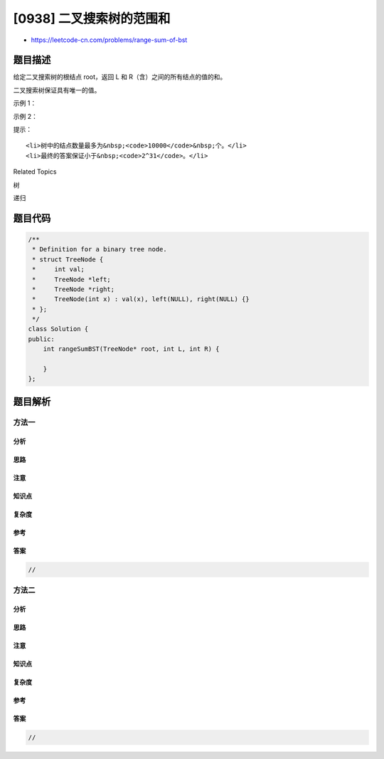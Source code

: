 [0938] 二叉搜索树的范围和
=========================

-  https://leetcode-cn.com/problems/range-sum-of-bst

题目描述
--------

.. raw:: html

   <p>

给定二叉搜索树的根结点 root，返回 L 和 R（含）之间的所有结点的值的和。

.. raw:: html

   </p>

.. raw:: html

   <p>

二叉搜索树保证具有唯一的值。

.. raw:: html

   </p>

.. raw:: html

   <p>

 

.. raw:: html

   </p>

.. raw:: html

   <p>

示例 1：

.. raw:: html

   </p>

.. raw:: html

   <pre><strong>输入：</strong>root = [10,5,15,3,7,null,18], L = 7, R = 15
   <strong>输出：</strong>32
   </pre>

.. raw:: html

   <p>

示例 2：

.. raw:: html

   </p>

.. raw:: html

   <pre><strong>输入：</strong>root = [10,5,15,3,7,13,18,1,null,6], L = 6, R = 10
   <strong>输出：</strong>23
   </pre>

.. raw:: html

   <p>

 

.. raw:: html

   </p>

.. raw:: html

   <p>

提示：

.. raw:: html

   </p>

.. raw:: html

   <ol>

::

    <li>树中的结点数量最多为&nbsp;<code>10000</code>&nbsp;个。</li>
    <li>最终的答案保证小于&nbsp;<code>2^31</code>。</li>

.. raw:: html

   </ol>

.. raw:: html

   <div>

.. raw:: html

   <div>

Related Topics

.. raw:: html

   </div>

.. raw:: html

   <div>

.. raw:: html

   <li>

树

.. raw:: html

   </li>

.. raw:: html

   <li>

递归

.. raw:: html

   </li>

.. raw:: html

   </div>

.. raw:: html

   </div>

题目代码
--------

.. code:: cpp

    /**
     * Definition for a binary tree node.
     * struct TreeNode {
     *     int val;
     *     TreeNode *left;
     *     TreeNode *right;
     *     TreeNode(int x) : val(x), left(NULL), right(NULL) {}
     * };
     */
    class Solution {
    public:
        int rangeSumBST(TreeNode* root, int L, int R) {

        }
    };

题目解析
--------

方法一
~~~~~~

分析
^^^^

思路
^^^^

注意
^^^^

知识点
^^^^^^

复杂度
^^^^^^

参考
^^^^

答案
^^^^

.. code:: cpp

    //

方法二
~~~~~~

分析
^^^^

思路
^^^^

注意
^^^^

知识点
^^^^^^

复杂度
^^^^^^

参考
^^^^

答案
^^^^

.. code:: cpp

    //

